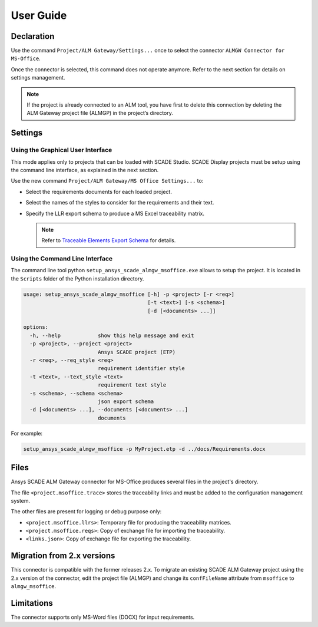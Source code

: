 User Guide
==========

Declaration
-----------

Use the command ``Project/ALM Gateway/Settings...`` once
to select the connector ``ALMGW Connector for MS-Office``.

Once the connector is selected, this command does not operate anymore.
Refer to the next section for details on settings management.

.. Note::

   If the project is already connected to an ALM tool, you have first to delete this connection
   by deleting the ALM Gateway project file (ALMGP) in the project’s directory.

Settings
--------

Using the Graphical User Interface
~~~~~~~~~~~~~~~~~~~~~~~~~~~~~~~~~~

This mode applies only to projects that can be loaded with SCADE Studio.
SCADE Display projects must be setup using the command line interface,
as explained in the next section.

Use the new command ``Project/ALM Gateway/MS Office Settings...`` to:

* Select the requirements documents for each loaded project.
* Select the names of the styles to consider for the requirements and their text.
* Specify the LLR export schema to produce a MS Excel traceability matrix.

  .. Note::

     Refer to `Traceable Elements Export Schema`_ for details.

.. image:: /_static/settings.png

Using the Command Line Interface
~~~~~~~~~~~~~~~~~~~~~~~~~~~~~~~~

The command line tool python ``setup_ansys_scade_almgw_msoffice.exe`` allows to setup
the project. It is located in the ``Scripts`` folder of the Python installation directory.

.. code:: text

    usage: setup_ansys_scade_almgw_msoffice [-h] -p <project> [-r <req>]
                                            [-t <text>] [-s <schema>]
                                            [-d [<documents> ...]]

    options:
      -h, --help            show this help message and exit
      -p <project>, --project <project>
                            Ansys SCADE project (ETP)
      -r <req>, --req_style <req>
                            requirement identifier style
      -t <text>, --text_style <text>
                            requirement text style
      -s <schema>, --schema <schema>
                            json export schema
      -d [<documents> ...], --documents [<documents> ...]
                            documents

For example:

.. code:: text

   setup_ansys_scade_almgw_msoffice -p MyProject.etp -d ../docs/Requirements.docx

Files
-----

Ansys SCADE ALM Gateway connector for MS-Office produces several files in the project's directory.

The file ``<project.msoffice.trace>`` stores the traceability links
and must be added to the configuration management system.

The other files are present for logging or debug purpose only:

* ``<project.msoffice.llrs>``: Temporary file for producing the traceability matrices.
* ``<project.msoffice.reqs>``: Copy of exchange file for importing the traceability.
* ``<links.json>``: Copy of exchange file for exporting the traceability.

Migration from 2.x versions
---------------------------

This connector is compatible with the former releases 2.x.
To migrate an existing SCADE ALM Gateway project using the 2.x version of the connector,
edit the project file (ALMGP) and change its ``confFileName`` attribute from ``msoffice`` to ``almgw_msoffice``.

Limitations
-----------

The connector supports only MS-Word files (DOCX) for input requirements.

.. _Traceable Elements Export Schema: https://pyalmgw.scade.docs.pyansys.com/version/stable/usage/schema.html
